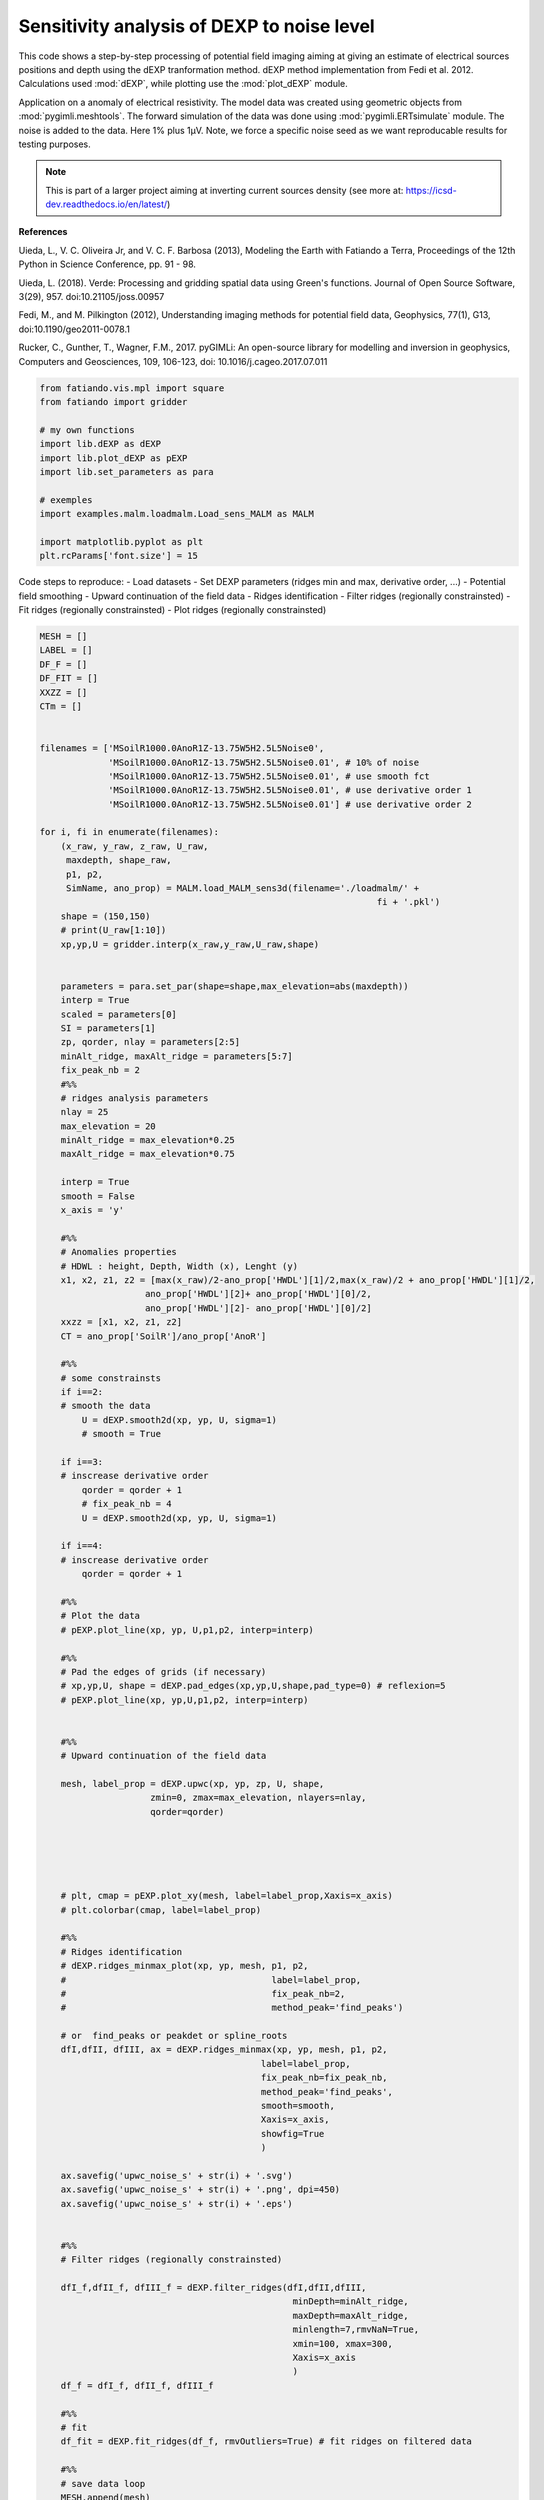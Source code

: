 
.. DO NOT EDIT.
.. THIS FILE WAS AUTOMATICALLY GENERATED BY SPHINX-GALLERY.
.. TO MAKE CHANGES, EDIT THE SOURCE PYTHON FILE:
.. "auto_examples/malm/run_sens_noise_MALM.py"
.. LINE NUMBERS ARE GIVEN BELOW.

.. only:: html

    .. note::
        :class: sphx-glr-download-link-note

        Click :ref:`here <sphx_glr_download_auto_examples_malm_run_sens_noise_MALM.py>`
        to download the full example code

.. rst-class:: sphx-glr-example-title

.. _sphx_glr_auto_examples_malm_run_sens_noise_MALM.py:


Sensitivity analysis of DEXP to noise level
-------------------------------------------

This code shows a step-by-step processing of potential field imaging aiming at giving an estimate of electrical sources positions and depth using the dEXP tranformation method.
dEXP method implementation from Fedi et al. 2012. 
Calculations used :mod:`dEXP`, while plotting use the :mod:`plot_dEXP` module.

Application on a anomaly of electrical resistivity.
The model data was created using geometric objects from :mod:`pygimli.meshtools`. The forward simulation of the data was done using :mod:`pygimli.ERTsimulate` module.
The noise is added to the data. Here 1% plus 1µV. Note, we force a specific noise seed as we want reproducable results for testing purposes.

.. note::

    This is part of a larger project aiming at inverting current sources density (see more at: https://icsd-dev.readthedocs.io/en/latest/)


**References**

Uieda, L., V. C. Oliveira Jr, and V. C. F. Barbosa (2013), Modeling the Earth with Fatiando a Terra, Proceedings of the 12th Python in Science Conference, pp. 91 - 98.

Uieda, L. (2018). Verde: Processing and gridding spatial data using Green's functions. Journal of Open Source Software, 3(29), 957. doi:10.21105/joss.00957

Fedi, M., and M. Pilkington (2012), Understanding imaging methods for potential
field data, Geophysics, 77(1), G13, doi:10.1190/geo2011-0078.1

Rucker, C., Gunther, T., Wagner, F.M., 2017. pyGIMLi: An open-source library for modelling and inversion in geophysics, Computers and Geosciences, 109, 106-123, doi: 10.1016/j.cageo.2017.07.011


.. GENERATED FROM PYTHON SOURCE LINES 30-45

.. code-block:: default


    from fatiando.vis.mpl import square
    from fatiando import gridder

    # my own functions
    import lib.dEXP as dEXP
    import lib.plot_dEXP as pEXP
    import lib.set_parameters as para

    # exemples
    import examples.malm.loadmalm.Load_sens_MALM as MALM

    import matplotlib.pyplot as plt
    plt.rcParams['font.size'] = 15








.. GENERATED FROM PYTHON SOURCE LINES 46-55

Code steps to reproduce:
- Load datasets
- Set DEXP parameters (ridges min and max, derivative order, ...)
- Potential field smoothing
- Upward continuation of the field data
- Ridges identification
- Filter ridges (regionally constrainsted)
- Fit ridges (regionally constrainsted)
- Plot ridges (regionally constrainsted)

.. GENERATED FROM PYTHON SOURCE LINES 55-196

.. code-block:: default


    MESH = []
    LABEL = []
    DF_F = []
    DF_FIT = []
    XXZZ = []
    CTm = []


    filenames = ['MSoilR1000.0AnoR1Z-13.75W5H2.5L5Noise0',
                 'MSoilR1000.0AnoR1Z-13.75W5H2.5L5Noise0.01', # 10% of noise
                 'MSoilR1000.0AnoR1Z-13.75W5H2.5L5Noise0.01', # use smooth fct
                 'MSoilR1000.0AnoR1Z-13.75W5H2.5L5Noise0.01', # use derivative order 1
                 'MSoilR1000.0AnoR1Z-13.75W5H2.5L5Noise0.01'] # use derivative order 2

    for i, fi in enumerate(filenames):
        (x_raw, y_raw, z_raw, U_raw, 
         maxdepth, shape_raw, 
         p1, p2, 
         SimName, ano_prop) = MALM.load_MALM_sens3d(filename='./loadmalm/' +
                                                                    fi + '.pkl')
        shape = (150,150)
        # print(U_raw[1:10])
        xp,yp,U = gridder.interp(x_raw,y_raw,U_raw,shape)
    
    
        parameters = para.set_par(shape=shape,max_elevation=abs(maxdepth))
        interp = True
        scaled = parameters[0]
        SI = parameters[1]
        zp, qorder, nlay = parameters[2:5]
        minAlt_ridge, maxAlt_ridge = parameters[5:7]
        fix_peak_nb = 2
        #%%
        # ridges analysis parameters
        nlay = 25
        max_elevation = 20
        minAlt_ridge = max_elevation*0.25
        maxAlt_ridge = max_elevation*0.75
    
        interp = True
        smooth = False 
        x_axis = 'y'

        #%%
        # Anomalies properties
        # HDWL : height, Depth, Width (x), Lenght (y)
        x1, x2, z1, z2 = [max(x_raw)/2-ano_prop['HWDL'][1]/2,max(x_raw)/2 + ano_prop['HWDL'][1]/2,
                        ano_prop['HWDL'][2]+ ano_prop['HWDL'][0]/2,
                        ano_prop['HWDL'][2]- ano_prop['HWDL'][0]/2]
        xxzz = [x1, x2, z1, z2]
        CT = ano_prop['SoilR']/ano_prop['AnoR']
    
        #%% 
        # some constrainsts
        if i==2:
        # smooth the data 
            U = dEXP.smooth2d(xp, yp, U, sigma=1)
            # smooth = True 

        if i==3:
        # inscrease derivative order 
            qorder = qorder + 1
            # fix_peak_nb = 4
            U = dEXP.smooth2d(xp, yp, U, sigma=1)
    
        if i==4:
        # inscrease derivative order 
            qorder = qorder + 1
        
        #%% 
        # Plot the data 
        # pEXP.plot_line(xp, yp, U,p1,p2, interp=interp)
    
        #%% 
        # Pad the edges of grids (if necessary)
        # xp,yp,U, shape = dEXP.pad_edges(xp,yp,U,shape,pad_type=0) # reflexion=5
        # pEXP.plot_line(xp, yp,U,p1,p2, interp=interp)
    
    
        #%% 
        # Upward continuation of the field data

        mesh, label_prop = dEXP.upwc(xp, yp, zp, U, shape, 
                         zmin=0, zmax=max_elevation, nlayers=nlay, 
                         qorder=qorder)
    
    


    
        # plt, cmap = pEXP.plot_xy(mesh, label=label_prop,Xaxis=x_axis)
        # plt.colorbar(cmap, label=label_prop)
    
        #%%
        # Ridges identification
        # dEXP.ridges_minmax_plot(xp, yp, mesh, p1, p2,
        #                                       label=label_prop,
        #                                       fix_peak_nb=2,
        #                                       method_peak='find_peaks')  
    
        # or  find_peaks or peakdet or spline_roots
        dfI,dfII, dfIII, ax = dEXP.ridges_minmax(xp, yp, mesh, p1, p2,
                                              label=label_prop,
                                              fix_peak_nb=fix_peak_nb,
                                              method_peak='find_peaks',
                                              smooth=smooth,
                                              Xaxis=x_axis,
                                              showfig=True
                                              )  
    
        ax.savefig('upwc_noise_s' + str(i) + '.svg')
        ax.savefig('upwc_noise_s' + str(i) + '.png', dpi=450)
        ax.savefig('upwc_noise_s' + str(i) + '.eps')
    
    
        #%%
        # Filter ridges (regionally constrainsted)
    
        dfI_f,dfII_f, dfIII_f = dEXP.filter_ridges(dfI,dfII,dfIII,
                                                    minDepth=minAlt_ridge,
                                                    maxDepth=maxAlt_ridge,
                                                    minlength=7,rmvNaN=True,
                                                    xmin=100, xmax=300,
                                                    Xaxis=x_axis
                                                    )
        df_f = dfI_f, dfII_f, dfIII_f     
        
        #%%
        # fit 
        df_fit = dEXP.fit_ridges(df_f, rmvOutliers=True) # fit ridges on filtered data
    
        #%% 
        # save data loop
        MESH.append(mesh)
        LABEL.append(label_prop)
        DF_F.append(df_f)
        DF_FIT.append(df_fit)
        XXZZ.append(xxzz)
        CTm.append(CT)
    



.. rst-class:: sphx-glr-horizontal


    *

      .. image-sg:: /auto_examples/malm/images/sphx_glr_run_sens_noise_MALM_001.png
         :alt: run sens noise MALM
         :srcset: /auto_examples/malm/images/sphx_glr_run_sens_noise_MALM_001.png
         :class: sphx-glr-multi-img

    *

      .. image-sg:: /auto_examples/malm/images/sphx_glr_run_sens_noise_MALM_002.png
         :alt: run sens noise MALM
         :srcset: /auto_examples/malm/images/sphx_glr_run_sens_noise_MALM_002.png
         :class: sphx-glr-multi-img

    *

      .. image-sg:: /auto_examples/malm/images/sphx_glr_run_sens_noise_MALM_003.png
         :alt: run sens noise MALM
         :srcset: /auto_examples/malm/images/sphx_glr_run_sens_noise_MALM_003.png
         :class: sphx-glr-multi-img

    *

      .. image-sg:: /auto_examples/malm/images/sphx_glr_run_sens_noise_MALM_004.png
         :alt: run sens noise MALM
         :srcset: /auto_examples/malm/images/sphx_glr_run_sens_noise_MALM_004.png
         :class: sphx-glr-multi-img

    *

      .. image-sg:: /auto_examples/malm/images/sphx_glr_run_sens_noise_MALM_005.png
         :alt: run sens noise MALM
         :srcset: /auto_examples/malm/images/sphx_glr_run_sens_noise_MALM_005.png
         :class: sphx-glr-multi-img

    *

      .. image-sg:: /auto_examples/malm/images/sphx_glr_run_sens_noise_MALM_006.png
         :alt: run sens noise MALM
         :srcset: /auto_examples/malm/images/sphx_glr_run_sens_noise_MALM_006.png
         :class: sphx-glr-multi-img

    *

      .. image-sg:: /auto_examples/malm/images/sphx_glr_run_sens_noise_MALM_007.png
         :alt: run sens noise MALM
         :srcset: /auto_examples/malm/images/sphx_glr_run_sens_noise_MALM_007.png
         :class: sphx-glr-multi-img


.. rst-class:: sphx-glr-script-out

 Out:

 .. code-block:: none

    /home/ben/Documents/GitHub/BenjMy/dEXP_imaging/fatiando/gravmag/transform.py:183: UserWarning: Using 'height' <= 0 means downward continuation, which is known to be unstable.
      "which is known to be unstable.")
    NaN or Inf detected - trying to remove
    /home/ben/miniconda3/envs/DEXP/lib/python3.6/site-packages/scipy/optimize/minpack.py:829: OptimizeWarning: Covariance of the parameters could not be estimated
      category=OptimizeWarning)
    /home/ben/Documents/GitHub/BenjMy/dEXP_imaging/fatiando/gravmag/transform.py:183: UserWarning: Using 'height' <= 0 means downward continuation, which is known to be unstable.
      "which is known to be unstable.")
    NaN or Inf detected - trying to remove
    /home/ben/miniconda3/envs/DEXP/lib/python3.6/site-packages/scipy/optimize/minpack.py:829: OptimizeWarning: Covariance of the parameters could not be estimated
      category=OptimizeWarning)
    /home/ben/Documents/GitHub/BenjMy/dEXP_imaging/fatiando/gravmag/transform.py:183: UserWarning: Using 'height' <= 0 means downward continuation, which is known to be unstable.
      "which is known to be unstable.")
    NaN or Inf detected - trying to remove
    /home/ben/miniconda3/envs/DEXP/lib/python3.6/site-packages/scipy/optimize/minpack.py:829: OptimizeWarning: Covariance of the parameters could not be estimated
      category=OptimizeWarning)
    /home/ben/Documents/GitHub/BenjMy/dEXP_imaging/fatiando/gravmag/transform.py:183: UserWarning: Using 'height' <= 0 means downward continuation, which is known to be unstable.
      "which is known to be unstable.")
    NaN or Inf detected - trying to remove
    /home/ben/miniconda3/envs/DEXP/lib/python3.6/site-packages/scipy/optimize/minpack.py:829: OptimizeWarning: Covariance of the parameters could not be estimated
      category=OptimizeWarning)
    /home/ben/Documents/GitHub/BenjMy/dEXP_imaging/fatiando/gravmag/transform.py:183: UserWarning: Using 'height' <= 0 means downward continuation, which is known to be unstable.
      "which is known to be unstable.")
    NaN or Inf detected - trying to remove
    /home/ben/miniconda3/envs/DEXP/lib/python3.6/site-packages/scipy/optimize/minpack.py:829: OptimizeWarning: Covariance of the parameters could not be estimated
      category=OptimizeWarning)




.. GENERATED FROM PYTHON SOURCE LINES 197-200

.. note::

    0% of noise 

.. GENERATED FROM PYTHON SOURCE LINES 201-220

.. code-block:: default



    i = 0
    fig, ax = plt.subplots(figsize=(15,3))
    # ax = plt.gca()
    pEXP.plot_xy(MESH[i], label=LABEL[i], ax=ax) #, ldg=)
    dfI_f,dfII_f,dfIII_f = DF_F[i]
    pEXP.plot_ridges_harmonic(dfI_f,dfII_f,dfIII_f,ax=ax,label=False,legend=False)   
    pEXP.plot_ridges_sources(DF_FIT[i], ax=ax, z_max_source=-max_elevation*1.2,
                              ridge_type=[0,1,2],ridge_nb=None)
    # plt.xlim([100,300])
    x1, x2, z1, z2 = XXZZ[i]
    square([x1, x2, z1, z2])
    plt.annotate(CTm[i],[(x1 + x2)/2, (z1+z2)/2])
    plt.title('0% of noise')
    plt.savefig('noise_s0.svg')
    plt.savefig('noise_s0.png', dpi=450)
    plt.savefig('noise_s0.eps')




.. image-sg:: /auto_examples/malm/images/sphx_glr_run_sens_noise_MALM_008.png
   :alt: 0% of noise
   :srcset: /auto_examples/malm/images/sphx_glr_run_sens_noise_MALM_008.png
   :class: sphx-glr-single-img





.. GENERATED FROM PYTHON SOURCE LINES 221-224

.. note::

    10% of noise 

.. GENERATED FROM PYTHON SOURCE LINES 224-241

.. code-block:: default


    i = 1
    fig, ax = plt.subplots(figsize=(15,3))
    pEXP.plot_xy(MESH[i], label=LABEL[i], ax=ax) #, ldg=)
    dfI_f,dfII_f,dfIII_f = DF_F[i]
    pEXP.plot_ridges_harmonic(dfI_f,dfII_f,dfIII_f,ax=ax,label=False)   
    pEXP.plot_ridges_sources(DF_FIT[i], ax=ax, z_max_source=-max_elevation*1.2,
                              ridge_type=[0,1,2],ridge_nb=None)
    x1, x2, z1, z2 = XXZZ[i]
    square([x1, x2, z1, z2])
    plt.annotate(CTm[i],[(x1 + x2)/2, (z1+z2)/2])
    plt.title('10% of noise')
    # plt.tight_layout()
    plt.savefig('noise_s1.svg')
    plt.savefig('noise_s1.png', dpi=450)
    plt.savefig('noise_s1.eps')




.. image-sg:: /auto_examples/malm/images/sphx_glr_run_sens_noise_MALM_009.png
   :alt: 10% of noise
   :srcset: /auto_examples/malm/images/sphx_glr_run_sens_noise_MALM_009.png
   :class: sphx-glr-single-img





.. GENERATED FROM PYTHON SOURCE LINES 242-245

.. note::

    10% of noise - smoothed

.. GENERATED FROM PYTHON SOURCE LINES 245-302

.. code-block:: default



    i = 2
    fig, ax = plt.subplots(figsize=(15,3))
    pEXP.plot_xy(MESH[i], label=LABEL[i], ax=ax) #, ldg=)
    dfI_f,dfII_f,dfIII_f = DF_F[i]
    pEXP.plot_ridges_harmonic(dfI_f,dfII_f,dfIII_f,ax=ax,label=False)   
    pEXP.plot_ridges_sources(DF_FIT[i], ax=ax, z_max_source=-max_elevation*1.2,
                              ridge_type=[0,1,2],ridge_nb=None)
    x1, x2, z1, z2 = XXZZ[i]
    square([x1, x2, z1, z2])
    plt.annotate(CTm[i],[(x1 + x2)/2, (z1+z2)/2])
    plt.title('10% of noise - smoothed')
    # plt.tight_layout()
    plt.savefig('noise_s2.svg')
    plt.savefig('noise_s2.png', dpi=450)
    plt.savefig('noise_s2.eps')

    # .. note::
    #
    #     10% of noise - smoothed - q-order=1

    i = 3
    fig, ax = plt.subplots(figsize=(15,3))
    pEXP.plot_xy(MESH[i], label=LABEL[i], ax=ax) #, ldg=)
    dfI_f,dfII_f,dfIII_f = DF_F[i]
    pEXP.plot_ridges_harmonic(dfI_f,dfII_f,dfIII_f,ax=ax,label=False)   
    pEXP.plot_ridges_sources(DF_FIT[i], ax=ax, z_max_source=-max_elevation*1.2,
                              ridge_type=[0,1,2],ridge_nb=None)
    x1, x2, z1, z2 = XXZZ[i]
    square([x1, x2, z1, z2])
    plt.annotate(CTm[i],[(x1 + x2)/2, (z1+z2)/2])
    plt.title('10% of noise - q-order=1')
    plt.savefig('noise_s3.svg')
    plt.savefig('noise_s3.png', dpi=450)
    plt.savefig('noise_s3.eps')



    i = 4
    fig, ax = plt.subplots(figsize=(15,3))
    pEXP.plot_xy(MESH[i], label=LABEL[i], ax=ax) #, ldg=)
    dfI_f,dfII_f,dfIII_f = DF_F[i]
    pEXP.plot_ridges_harmonic(dfI_f,dfII_f,dfIII_f,ax=ax,label=False)   
    pEXP.plot_ridges_sources(DF_FIT[i], ax=ax, z_max_source=-max_elevation*1.2,
                              ridge_type=[0,1,2],ridge_nb=None)
    x1, x2, z1, z2 = XXZZ[i]
    square([x1, x2, z1, z2])
    plt.annotate(CTm[i],[(x1 + x2)/2, (z1+z2)/2])
    plt.title('10% of noise - q-order=1')
    plt.savefig('noise_s4.svg')
    plt.savefig('noise_s4.png', dpi=450)
    plt.savefig('noise_s4.eps')







.. rst-class:: sphx-glr-horizontal


    *

      .. image-sg:: /auto_examples/malm/images/sphx_glr_run_sens_noise_MALM_010.png
         :alt: 10% of noise - smoothed
         :srcset: /auto_examples/malm/images/sphx_glr_run_sens_noise_MALM_010.png
         :class: sphx-glr-multi-img

    *

      .. image-sg:: /auto_examples/malm/images/sphx_glr_run_sens_noise_MALM_011.png
         :alt: 10% of noise - q-order=1
         :srcset: /auto_examples/malm/images/sphx_glr_run_sens_noise_MALM_011.png
         :class: sphx-glr-multi-img

    *

      .. image-sg:: /auto_examples/malm/images/sphx_glr_run_sens_noise_MALM_012.png
         :alt: 10% of noise - q-order=1
         :srcset: /auto_examples/malm/images/sphx_glr_run_sens_noise_MALM_012.png
         :class: sphx-glr-multi-img






.. rst-class:: sphx-glr-timing

   **Total running time of the script:** ( 2 minutes  44.225 seconds)


.. _sphx_glr_download_auto_examples_malm_run_sens_noise_MALM.py:


.. only :: html

 .. container:: sphx-glr-footer
    :class: sphx-glr-footer-example



  .. container:: sphx-glr-download sphx-glr-download-python

     :download:`Download Python source code: run_sens_noise_MALM.py <run_sens_noise_MALM.py>`



  .. container:: sphx-glr-download sphx-glr-download-jupyter

     :download:`Download Jupyter notebook: run_sens_noise_MALM.ipynb <run_sens_noise_MALM.ipynb>`


.. only:: html

 .. rst-class:: sphx-glr-signature

    `Gallery generated by Sphinx-Gallery <https://sphinx-gallery.github.io>`_
